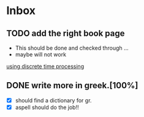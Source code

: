 * Inbox
** TODO add the right book page
+ This should be done and checked through ...
+ maybe will not work

[[file:~/Documents/dissertation/org-docs/dissertation document/main_doc.org::*using discrete time processing][using discrete time processing]]

** DONE write more in greek.[100%]
CLOSED: [2022-08-31 Τετ 13:39]
+ [X] should find a dictionary for gr.
+ [X] aspell should do the job!!
